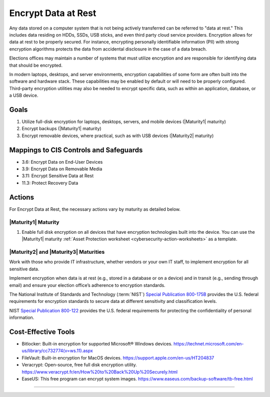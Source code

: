..
  Created by: mike garcia
  To: encryption, build largely from 2018-03-30 spotlight

.. |bp_title| replace:: Encrypt Data at Rest

|bp_title|
----------------------------------------------

Any data stored on a computer system that is not being actively transferred can be referred to "data at rest." This includes data residing on HDDs, SSDs, USB sticks, and even third party cloud service providers. Encryption allows for data at rest to be properly secured. For instance, encrypting personally identifiable information (PII) with strong encryption algorithms protects the data from accidental disclosure in the case of a data breach.

Elections offices may maintain a number of systems that must utilize encryption and are responsible for identifying data that should be encrypted.

In modern laptops, desktops, and server environments, encryption capabilities of some form are often built into the software and hardware stack. These capabilities may be enabled by default or will need to be properly configured. Third-party encryption utilities may also be needed to encrypt specific data, such as within an application, database, or a USB device.


Goals
**********************************************

#. Utilize full-disk encryption for laptops, desktops, servers, and mobile devices (|Maturity1| maturity)
#. Encrypt backups (|Maturity1| maturity)
#. Encrypt removable devices, where practical, such as with USB devices (|Maturity2| maturity)


Mappings to CIS Controls and Safeguards
**********************************************

* 3.6: Encrypt Data on End-User Devices
* 3.9: Encrypt Data on Removable Media
* 3.11: Encrypt Sensitive Data at Rest
* 11.3: Protect Recovery Data

Actions
**********************************************

For |bp_title|, the necessary actions vary by maturity as detailed below.

.. _encrypt_data_at_rest_maturity_1:

|Maturity1| Maturity
&&&&&&&&&&&&&&&&&&&&&&&&&&&&&&&&&&&&&&&&&&&&&&

#. Enable full disk encryption on all devices that have encryption technologies built into the device. You can use the |Maturity1| maturity :ref:`Asset Protection worksheet <cybersecurity-action-worksheets>` as a template.

|Maturity2| and |Maturity3| Maturities
&&&&&&&&&&&&&&&&&&&&&&&&&&&&&&&&&&&&&&&&&&&&&&

Work with those who provide IT infrastructure, whether vendors or your own IT staff, to implement encryption for all sensitive data.

Implement encryption when data is at rest (e.g., stored in a database or on a device) and in transit (e.g., sending through email) and ensure your election office’s adherence to encryption standards.

The National Institute of Standards and Technology (:term:`NIST`) `Special Publication 800-175B <https://csrc.nist.gov/publications/detail/sp/800-175b/rev-1/final>`_ provides the U.S. federal requirements for encryption standards to secure data at different sensitivity and classification levels.

NIST `Special Publication 800-122 <https://csrc.nist.gov/publications/detail/sp/800-122/final>`_ provides the U.S. federal requirements for protecting the confidentiality of personal information.

Cost-Effective Tools
**********************************************

•      Bitlocker: Built-in encryption for supported Microsoft® Windows devices. https://technet.microsoft.com/en-us/library/cc732774(v=ws.11).aspx
•      FileVault: Built-in encryption for MacOS devices. https://support.apple.com/en-us/HT204837
•      Veracrypt: Open-source, free full disk encryption utility. https://www.veracrypt.fr/en/How%20to%20Back%20Up%20Securely.html
•      EaseUS: This free program can encrypt system images. https://www.easeus.com/backup-software/tb-free.html

-----------------------------------------------
